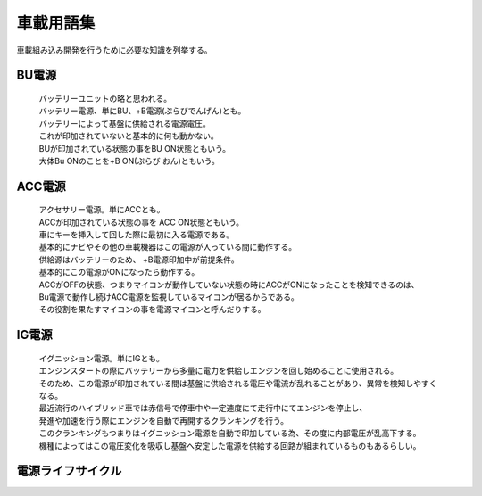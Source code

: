 .. index:: 車載用語集

.. _車載用語集:

車載用語集
==================
車載組み込み開発を行うために必要な知識を列挙する。

.. index:: BU電源

.. _BU電源:

BU電源
--------
 | バッテリーユニットの略と思われる。
 | バッテリー電源、単にBU、+B電源(ぷらびでんげん)とも。
 | バッテリーによって基盤に供給される電源電圧。
 | これが印加されていないと基本的に何も動かない。
 | BUが印加されている状態の事をBU ON状態ともいう。
 | 大体Bu ONのことを+B ON(ぷらび おん)ともいう。

.. index:: ACC電源

.. _ACC電源:

ACC電源
---------

 | アクセサリー電源。単にACCとも。
 | ACCが印加されている状態の事を ACC ON状態ともいう。
 | 車にキーを挿入して回した際に最初に入る電源である。
 | 基本的にナビやその他の車載機器はこの電源が入っている間に動作する。
 | 供給源はバッテリーのため、 +B電源印加中が前提条件。
 | 基本的にこの電源がONになったら動作する。
 | ACCがOFFの状態、つまりマイコンが動作していない状態の時にACCがONになったことを検知できるのは、
 | Bu電源で動作し続けACC電源を監視しているマイコンが居るからである。
 | その役割を果たすマイコンの事を電源マイコンと呼んだりする。

.. index:: IG電源

.. _IG電源:

IG電源
-------

 | イグニッション電源。単にIGとも。
 | エンジンスタートの際にバッテリーから多量に電力を供給しエンジンを回し始めることに使用される。
 | そのため、この電源が印加されている間は基盤に供給される電圧や電流が乱れることがあり、異常を検知しやすくなる。
 | 最近流行のハイブリッド車では赤信号で停車中や一定速度にて走行中にてエンジンを停止し、
 | 発進や加速を行う際にエンジンを自動で再開するクランキングを行う。
 | このクランキングもつまりはイグニッション電源を自動で印加している為、その度に内部電圧が乱高下する。
 | 機種によってはこの電圧変化を吸収し基盤へ安定した電源を供給する回路が組まれているものもあるらしい。

電源ライフサイクル
----------------------

.. seqdiag::
    :desctable:

    seqdiag {
        PowerOFF -> Standby [label = "Bu ON"];
            Standby -> Idle [label = "ACC ON"];
                Idle  -> IG [label = "IG ON"];
                Idle <- IG  [label = "IG OFF"];
            Standby <- Idle [label = "ACC OFF"];
        PowerOFF <- Standby [label = "Bu OFF"];
    }
